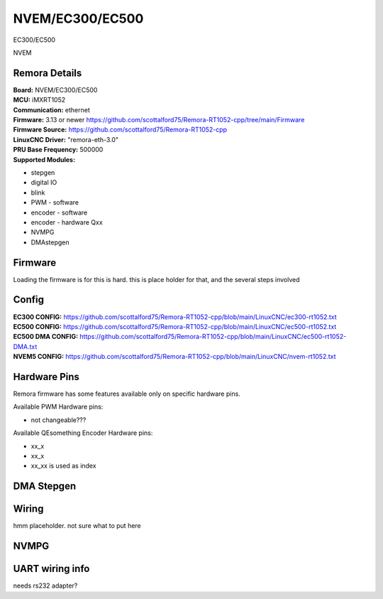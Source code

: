 NVEM/EC300/EC500
====================



.. image:: ../../_static/ec300.png
    :align: center

EC300/EC500
	
.. image:: ../../_static/NVEM.png
    :align: center

NVEM

Remora Details
--------------
| **Board:**   NVEM/EC300/EC500
| **MCU:**	iMXRT1052
| **Communication:**	ethernet
| **Firmware:**	      3.13 or newer https://github.com/scottalford75/Remora-RT1052-cpp/tree/main/Firmware
| **Firmware Source:**		https://github.com/scottalford75/Remora-RT1052-cpp
| **LinuxCNC Driver:**      "remora-eth-3.0"
| **PRU Base Frequency:** 500000
| **Supported Modules:**    
* stepgen
* digital IO
* blink
* PWM - software
* encoder - software
* encoder - hardware Qxx
* NVMPG
* DMAstepgen



.. note::

Firmware
---------
Loading the firmware is for this is hard. this is place holder for that, and the several steps involved



Config
------

| **EC300 CONFIG:**      https://github.com/scottalford75/Remora-RT1052-cpp/blob/main/LinuxCNC/ec300-rt1052.txt

| **EC500 CONFIG:**      https://github.com/scottalford75/Remora-RT1052-cpp/blob/main/LinuxCNC/ec500-rt1052.txt

| **EC500 DMA CONFIG:**  https://github.com/scottalford75/Remora-RT1052-cpp/blob/main/LinuxCNC/ec500-rt1052-DMA.txt

| **NVEM5 CONFIG:**      https://github.com/scottalford75/Remora-RT1052-cpp/blob/main/LinuxCNC/nvem-rt1052.txt


Hardware Pins
-------------
Remora firmware has some features available only on specific hardware pins.

Available PWM Hardware pins:

- not changeable???

Available QEsomething Encoder Hardware pins:

- xx_x
- xx_x
- xx_xx is used as index

DMA Stepgen
-----------

Wiring
------

hmm placeholder. not sure what to put here

NVMPG
------
	
UART wiring info
----------------

needs rs232 adapter?

